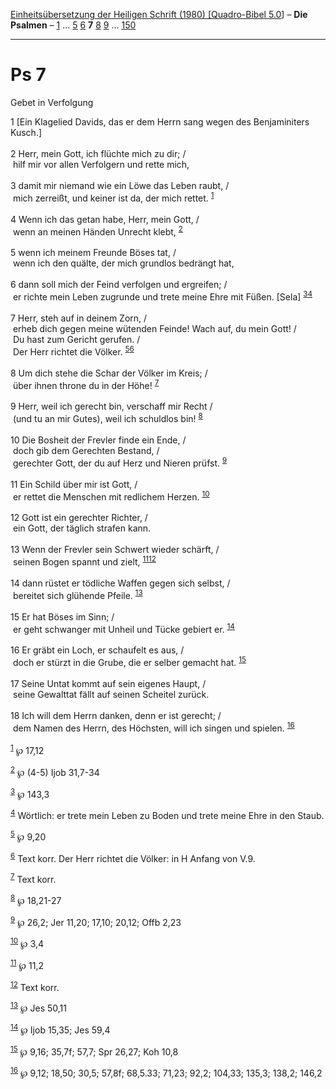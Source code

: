 :PROPERTIES:
:ID:       50a7314f-7015-43f9-822c-c4136b7c7fe1
:END:
<<navbar>>
[[../index.html][Einheitsübersetzung der Heiligen Schrift (1980)
[Quadro-Bibel 5.0]]] -- *Die Psalmen* -- [[file:Ps_1.html][1]] ...
[[file:Ps_5.html][5]] [[file:Ps_6.html][6]] *7* [[file:Ps_8.html][8]]
[[file:Ps_9.html][9]] ... [[file:Ps_150.html][150]]

--------------

* Ps 7
  :PROPERTIES:
  :CUSTOM_ID: ps-7
  :END:

<<verses>>

<<v1>>
**** Gebet in Verfolgung
     :PROPERTIES:
     :CUSTOM_ID: gebet-in-verfolgung
     :END:
1 [Ein Klagelied Davids, das er dem Herrn sang wegen des Benjaminiters
Kusch.]\\
\\

<<v2>>
2 Herr, mein Gott, ich flüchte mich zu dir; /\\
 hilf mir vor allen Verfolgern und rette mich,\\
\\

<<v3>>
3 damit mir niemand wie ein Löwe das Leben raubt, /\\
 mich zerreißt, und keiner ist da, der mich rettet. ^{[[#fn1][1]]}\\
\\

<<v4>>
4 Wenn ich das getan habe, Herr, mein Gott, /\\
 wenn an meinen Händen Unrecht klebt, ^{[[#fn2][2]]}\\
\\

<<v5>>
5 wenn ich meinem Freunde Böses tat, /\\
 wenn ich den quälte, der mich grundlos bedrängt hat,\\
\\

<<v6>>
6 dann soll mich der Feind verfolgen und ergreifen; /\\
 er richte mein Leben zugrunde und trete meine Ehre mit Füßen. [Sela]
^{[[#fn3][3]][[#fn4][4]]}\\
\\

<<v7>>
7 Herr, steh auf in deinem Zorn, /\\
 erheb dich gegen meine wütenden Feinde! Wach auf, du mein Gott! /\\
 Du hast zum Gericht gerufen. /\\
 Der Herr richtet die Völker. ^{[[#fn5][5]][[#fn6][6]]}\\
\\

<<v8>>
8 Um dich stehe die Schar der Völker im Kreis; /\\
 über ihnen throne du in der Höhe! ^{[[#fn7][7]]}\\
\\

<<v9>>
9 Herr, weil ich gerecht bin, verschaff mir Recht /\\
 (und tu an mir Gutes), weil ich schuldlos bin! ^{[[#fn8][8]]}\\
\\

<<v10>>
10 Die Bosheit der Frevler finde ein Ende, /\\
 doch gib dem Gerechten Bestand, /\\
 gerechter Gott, der du auf Herz und Nieren prüfst. ^{[[#fn9][9]]}\\
\\

<<v11>>
11 Ein Schild über mir ist Gott, /\\
 er rettet die Menschen mit redlichem Herzen. ^{[[#fn10][10]]}\\
\\

<<v12>>
12 Gott ist ein gerechter Richter, /\\
 ein Gott, der täglich strafen kann.\\
\\

<<v13>>
13 Wenn der Frevler sein Schwert wieder schärft, /\\
 seinen Bogen spannt und zielt, ^{[[#fn11][11]][[#fn12][12]]}\\
\\

<<v14>>
14 dann rüstet er tödliche Waffen gegen sich selbst, /\\
 bereitet sich glühende Pfeile. ^{[[#fn13][13]]}\\
\\

<<v15>>
15 Er hat Böses im Sinn; /\\
 er geht schwanger mit Unheil und Tücke gebiert er. ^{[[#fn14][14]]}\\
\\

<<v16>>
16 Er gräbt ein Loch, er schaufelt es aus, /\\
 doch er stürzt in die Grube, die er selber gemacht hat.
^{[[#fn15][15]]}\\
\\

<<v17>>
17 Seine Untat kommt auf sein eigenes Haupt, /\\
 seine Gewalttat fällt auf seinen Scheitel zurück.\\
\\

<<v18>>
18 Ich will dem Herrn danken, denn er ist gerecht; /\\
 dem Namen des Herrn, des Höchsten, will ich singen und spielen.
^{[[#fn16][16]]}\\
\\

^{[[#fnm1][1]]} ℘ 17,12

^{[[#fnm2][2]]} ℘ (4-5) Ijob 31,7-34

^{[[#fnm3][3]]} ℘ 143,3

^{[[#fnm4][4]]} Wörtlich: er trete mein Leben zu Boden und trete meine
Ehre in den Staub.

^{[[#fnm5][5]]} ℘ 9,20

^{[[#fnm6][6]]} Text korr. Der Herr richtet die Völker: in H Anfang von
V.9.

^{[[#fnm7][7]]} Text korr.

^{[[#fnm8][8]]} ℘ 18,21-27

^{[[#fnm9][9]]} ℘ 26,2; Jer 11,20; 17,10; 20,12; Offb 2,23

^{[[#fnm10][10]]} ℘ 3,4

^{[[#fnm11][11]]} ℘ 11,2

^{[[#fnm12][12]]} Text korr.

^{[[#fnm13][13]]} ℘ Jes 50,11

^{[[#fnm14][14]]} ℘ Ijob 15,35; Jes 59,4

^{[[#fnm15][15]]} ℘ 9,16; 35,7f; 57,7; Spr 26,27; Koh 10,8

^{[[#fnm16][16]]} ℘ 9,12; 18,50; 30,5; 57,8f; 68,5.33; 71,23; 92,2;
104,33; 135,3; 138,2; 146,2
